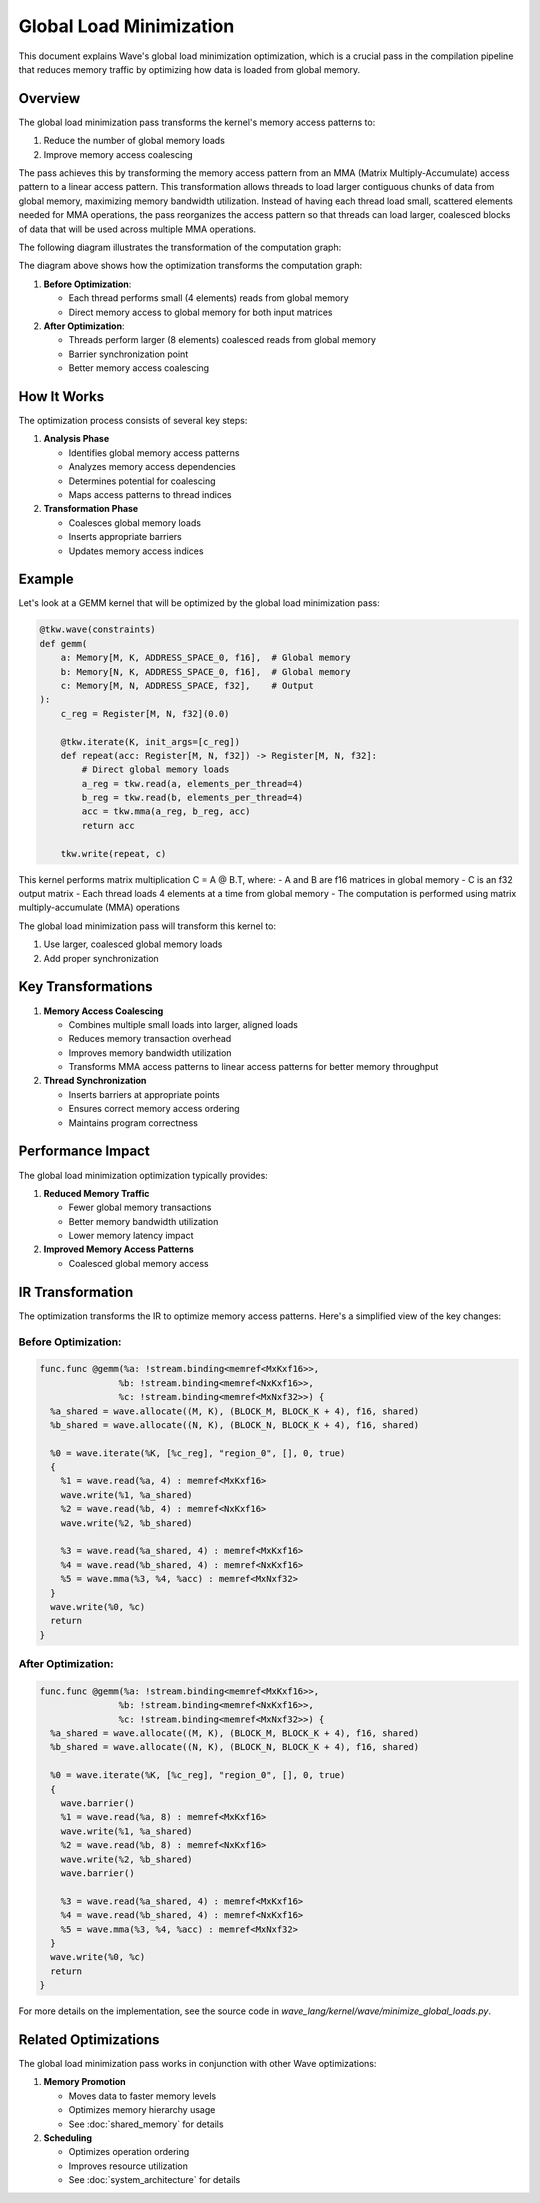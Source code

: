 Global Load Minimization
========================

This document explains Wave's global load minimization optimization, which is a crucial pass in the compilation pipeline that reduces memory traffic by optimizing how data is loaded from global memory.

Overview
--------

The global load minimization pass transforms the kernel's memory access patterns to:

1. Reduce the number of global memory loads
2. Improve memory access coalescing

The pass achieves this by transforming the memory access pattern from an MMA (Matrix Multiply-Accumulate) access pattern to a linear access pattern. This transformation allows threads to load larger contiguous chunks of data from global memory, maximizing memory bandwidth utilization. Instead of having each thread load small, scattered elements needed for MMA operations, the pass reorganizes the access pattern so that threads can load larger, coalesced blocks of data that will be used across multiple MMA operations.

The following diagram illustrates the transformation of the computation graph:

.. mermaid::
   :caption: Computation Graph Transformation

   graph TB
       subgraph "Before Optimization"
           direction TB
           A1[Global Memory A] -->|"read(4)"| B1[Thread 0]
           A1 -->|"read(4)"| B2[Thread 1]
           A1 -->|"read(4)"| B3[Thread 2]
           A1 -->|"read(4)"| B4[Thread 3]

           C1[Global Memory B] -->|"read(4)"| B1
           C1 -->|"read(4)"| B2
           C1 -->|"read(4)"| B3
           C1 -->|"read(4)"| B4

           B1 -->|"write"| D1[Shared Memory A]
           B2 -->|"write"| D1
           B3 -->|"write"| D1
           B4 -->|"write"| D1

           B1 -->|"write"| D2[Shared Memory B]
           B2 -->|"write"| D2
           B3 -->|"write"| D2
           B4 -->|"write"| D2

           D1 -->|"read(4)"| E1[Thread 0]
           D1 -->|"read(4)"| E2[Thread 1]
           D1 -->|"read(4)"| E3[Thread 2]
           D1 -->|"read(4)"| E4[Thread 3]

           D2 -->|"read(4)"| E1
           D2 -->|"read(4)"| E2
           D2 -->|"read(4)"| E3
           D2 -->|"read(4)"| E4

           E1 -->|"mma"| F1[Accumulator]
           E2 -->|"mma"| F1
           E3 -->|"mma"| F1
           E4 -->|"mma"| F1

           F1 -->|"write"| G1[Output C]
       end

       subgraph "After Optimization"
           direction TB
           H1[Global Memory A] -->|"read(8)"| I1[Thread 0]
           H1 -->|"read(8)"| I2[Thread 1]

           J1[Global Memory B] -->|"read(8)"| I1
           J1 -->|"read(8)"| I2

           I1 -->|"write"| K1[Shared Memory A]
           I2 -->|"write"| K1

           I1 -->|"write"| K2[Shared Memory B]
           I2 -->|"write"| K2

           K1 -->|"barrier"| L1[Sync Point]
           K2 -->|"barrier"| L1

           L1 -->|"read(4)"| M1[Thread 0]
           L1 -->|"read(4)"| M2[Thread 1]
           L1 -->|"read(4)"| M3[Thread 2]
           L1 -->|"read(4)"| M4[Thread 3]

           K1 -->|"read(4)"| M1
           K1 -->|"read(4)"| M2
           K1 -->|"read(4)"| M3
           K1 -->|"read(4)"| M4

           K2 -->|"read(4)"| M1
           K2 -->|"read(4)"| M2
           K2 -->|"read(4)"| M3
           K2 -->|"read(4)"| M4

           M1 -->|"mma"| N1[Accumulator]
           M2 -->|"mma"| N1
           M3 -->|"mma"| N1
           M4 -->|"mma"| N1

           N1 -->|"write"| O1[Output C]
       end

       %% Styling
       classDef globalMem fill:#E6F3FF,stroke:#333,stroke-width:2px
       classDef sharedMem fill:#FFF9E6,stroke:#333,stroke-width:2px
       classDef thread fill:#CCCCCC,stroke:#333,stroke-width:2px
       classDef sync fill:#FFE6E6,stroke:#333,stroke-width:2px
       classDef acc fill:#E6FFE6,stroke:#333,stroke-width:2px
       classDef output fill:#FFE6FF,stroke:#333,stroke-width:2px

       class A1,C1,H1,J1 globalMem
       class D1,D2,K1,K2 sharedMem
       class B1,B2,B3,B4,E1,E2,E3,E4,I1,I2,M1,M2,M3,M4 thread
       class L1 sync
       class F1,N1 acc
       class G1,O1 output

The diagram above shows how the optimization transforms the computation graph:

1. **Before Optimization**:

   - Each thread performs small (4 elements) reads from global memory
   - Direct memory access to global memory for both input matrices

2. **After Optimization**:

   - Threads perform larger (8 elements) coalesced reads from global memory
   - Barrier synchronization point
   - Better memory access coalescing

How It Works
------------

The optimization process consists of several key steps:

1. **Analysis Phase**

   - Identifies global memory access patterns
   - Analyzes memory access dependencies
   - Determines potential for coalescing
   - Maps access patterns to thread indices

2. **Transformation Phase**

   - Coalesces global memory loads
   - Inserts appropriate barriers
   - Updates memory access indices


Example
-------

Let's look at a GEMM kernel that will be optimized by the global load minimization pass:

.. code-block:: python

    @tkw.wave(constraints)
    def gemm(
        a: Memory[M, K, ADDRESS_SPACE_0, f16],  # Global memory
        b: Memory[N, K, ADDRESS_SPACE_0, f16],  # Global memory
        c: Memory[M, N, ADDRESS_SPACE, f32],    # Output
    ):
        c_reg = Register[M, N, f32](0.0)

        @tkw.iterate(K, init_args=[c_reg])
        def repeat(acc: Register[M, N, f32]) -> Register[M, N, f32]:
            # Direct global memory loads
            a_reg = tkw.read(a, elements_per_thread=4)
            b_reg = tkw.read(b, elements_per_thread=4)
            acc = tkw.mma(a_reg, b_reg, acc)
            return acc

        tkw.write(repeat, c)

This kernel performs matrix multiplication C = A @ B.T, where:
- A and B are f16 matrices in global memory
- C is an f32 output matrix
- Each thread loads 4 elements at a time from global memory
- The computation is performed using matrix multiply-accumulate (MMA) operations

The global load minimization pass will transform this kernel to:

1. Use larger, coalesced global memory loads
2. Add proper synchronization

Key Transformations
-------------------

1. **Memory Access Coalescing**

   - Combines multiple small loads into larger, aligned loads
   - Reduces memory transaction overhead
   - Improves memory bandwidth utilization
   - Transforms MMA access patterns to linear access patterns for better memory throughput

2. **Thread Synchronization**

   - Inserts barriers at appropriate points
   - Ensures correct memory access ordering
   - Maintains program correctness


Performance Impact
------------------

The global load minimization optimization typically provides:

1. **Reduced Memory Traffic**

   - Fewer global memory transactions
   - Better memory bandwidth utilization
   - Lower memory latency impact

2. **Improved Memory Access Patterns**

   - Coalesced global memory access


IR Transformation
-----------------

The optimization transforms the IR to optimize memory access patterns. Here's a simplified view of the key changes:

Before Optimization:
~~~~~~~~~~~~~~~~~~~~

.. code-block:: text

    func.func @gemm(%a: !stream.binding<memref<MxKxf16>>,
                   %b: !stream.binding<memref<NxKxf16>>,
                   %c: !stream.binding<memref<MxNxf32>>) {
      %a_shared = wave.allocate((M, K), (BLOCK_M, BLOCK_K + 4), f16, shared)
      %b_shared = wave.allocate((N, K), (BLOCK_N, BLOCK_K + 4), f16, shared)

      %0 = wave.iterate(%K, [%c_reg], "region_0", [], 0, true)
      {
        %1 = wave.read(%a, 4) : memref<MxKxf16>
        wave.write(%1, %a_shared)
        %2 = wave.read(%b, 4) : memref<NxKxf16>
        wave.write(%2, %b_shared)

        %3 = wave.read(%a_shared, 4) : memref<MxKxf16>
        %4 = wave.read(%b_shared, 4) : memref<NxKxf16>
        %5 = wave.mma(%3, %4, %acc) : memref<MxNxf32>
      }
      wave.write(%0, %c)
      return
    }

After Optimization:
~~~~~~~~~~~~~~~~~~~

.. code-block:: text

    func.func @gemm(%a: !stream.binding<memref<MxKxf16>>,
                   %b: !stream.binding<memref<NxKxf16>>,
                   %c: !stream.binding<memref<MxNxf32>>) {
      %a_shared = wave.allocate((M, K), (BLOCK_M, BLOCK_K + 4), f16, shared)
      %b_shared = wave.allocate((N, K), (BLOCK_N, BLOCK_K + 4), f16, shared)

      %0 = wave.iterate(%K, [%c_reg], "region_0", [], 0, true)
      {
        wave.barrier()
        %1 = wave.read(%a, 8) : memref<MxKxf16>
        wave.write(%1, %a_shared)
        %2 = wave.read(%b, 8) : memref<NxKxf16>
        wave.write(%2, %b_shared)
        wave.barrier()

        %3 = wave.read(%a_shared, 4) : memref<MxKxf16>
        %4 = wave.read(%b_shared, 4) : memref<NxKxf16>
        %5 = wave.mma(%3, %4, %acc) : memref<MxNxf32>
      }
      wave.write(%0, %c)
      return
    }

For more details on the implementation, see the source code in `wave_lang/kernel/wave/minimize_global_loads.py`.

Related Optimizations
---------------------

The global load minimization pass works in conjunction with other Wave optimizations:

1. **Memory Promotion**

   - Moves data to faster memory levels
   - Optimizes memory hierarchy usage
   - See :doc:`shared_memory` for details

2. **Scheduling**

   - Optimizes operation ordering
   - Improves resource utilization
   - See :doc:`system_architecture` for details
